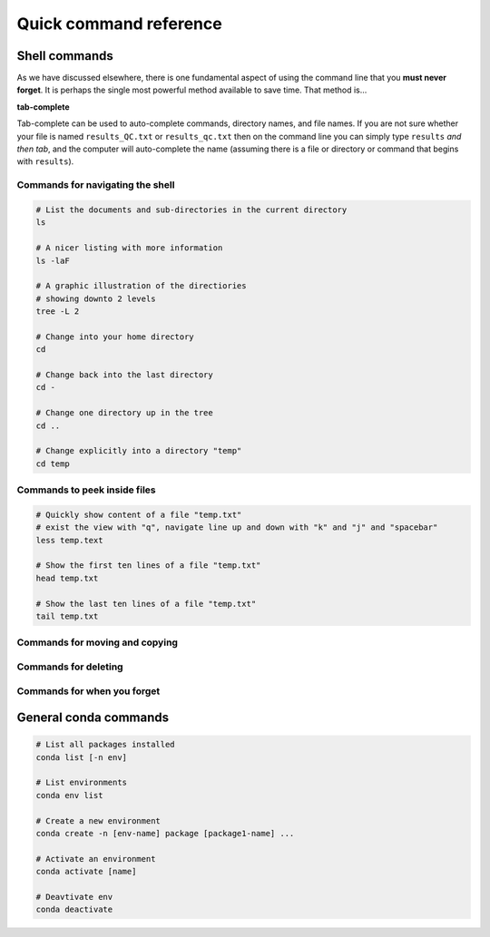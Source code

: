Quick command reference
=======================

Shell commands
--------------

As we have discussed elsewhere, there is one fundamental aspect of using the command line that you **must never forget**. It is perhaps the single most powerful method available to save time. That method is...


**tab-complete**


Tab-complete can be used to auto-complete commands, directory names, and file names. If you are not sure whether your file is named ``results_QC.txt`` or ``results_qc.txt`` then on the command line you can simply type ``results`` *and then tab*, and the computer will auto-complete the name (assuming there is a file or directory or command that begins with ``results``).


Commands for navigating the shell
~~~~~~~~~~~~~~~~~~~~~~~~~~~

.. code:: bash

    # List the documents and sub-directories in the current directory
    ls

    # A nicer listing with more information
    ls -laF

    # A graphic illustration of the directiories
    # showing downto 2 levels
    tree -L 2

    # Change into your home directory
    cd

    # Change back into the last directory
    cd -

    # Change one directory up in the tree
    cd ..

    # Change explicitly into a directory "temp"
    cd temp

Commands to peek inside files
~~~~~~~~~~~~~~~~~~~~~~~~~~~

.. code-block:: bash

    # Quickly show content of a file "temp.txt"
    # exist the view with "q", navigate line up and down with "k" and "j" and "spacebar"
    less temp.text

    # Show the first ten lines of a file "temp.txt"
    head temp.txt

    # Show the last ten lines of a file "temp.txt"
    tail temp.txt

Commands for moving and copying
~~~~~~~~~~~~~~~~~~~~~~~~~~~

.. code-block:: bash
    # Copy a file
    cp  myfile.txt mynewfile.txt

    # Copy a directory
    cp -r mydir mynewdir

    # Rename a file
    mv myfile.txt renamed.txt

    # Move a file
    mv myfile.txt newplace/

    # Make a new directory
    mkdir mydir

Commands for deleting
~~~~~~~~~~~~~~~~~~~~~~~~~~~

.. code-block:: bash
    # Delete a file
    rm myfile.txt

    # Delete a directory
    rmdir mydir

    # Delete a directory with thigns in it (*careful!*)
    rm -r mydir


Commands for when you forget
~~~~~~~~~~~~~~~~~~~~~~~~~~~

.. code-block:: bash
    # Where in the directory tree am I?
    pwd

    # I don't know a command means
    man unknown_command

    # I can't find my file but I know
    # the file is called "pattern"-something 
    find . -name "pattern"

    # What was that command I used ten minutes ago?
    history

    # I used a command ten minutes ago I can't
    # remember but it's something like "pattern"
    history | grep "pattern"

    # Find a line in a file that has a certain pattern
    grep  "pattern" myfile.txt


General conda commands
----------------------

.. code:: bash

    # List all packages installed
    conda list [-n env]

    # List environments
    conda env list

    # Create a new environment
    conda create -n [env-name] package [package1-name] ...

    # Activate an environment
    conda activate [name]

    # Deavtivate env
    conda deactivate
